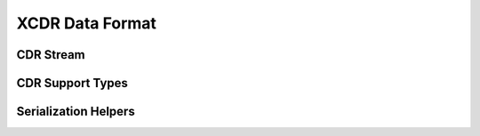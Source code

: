 .. _section-apiref-cdr:

XCDR Data Format
================

.. doxygengroup:: nano_api_cdr
   :members:

.. _section-apiref-cdr-stream:

CDR Stream
----------

.. doxygengroup:: nano_api_cdr_stream
   :members:

.. _section-apiref-cdr-support:

CDR Support Types
-----------------

.. doxygengroup:: nano_api_cdr_support
   :members:

.. _section-apiref-cdr-serhelp:

Serialization Helpers
---------------------

.. doxygengroup:: nano_api_cdr_serhelp
   :members:
